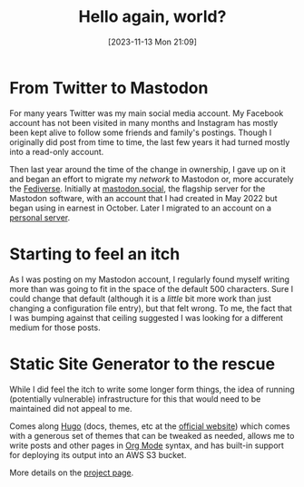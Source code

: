 #+title: Hello again, world?
#+date: [2023-11-13 Mon 21:09]
#+lastmod: [2023-11-13 Mon 20:21]
#+summary: Giving this another try (refreshing my web home of several decades)
#+tags[]: Hugo Mastodon Meta
#+toc: true
#+draft: false
#+comments[]: strangeweb.page jochie 111407198734333719

* From Twitter to Mastodon
For many years Twitter was my main social media account. My Facebook account has not been visited in many months and Instagram has mostly been kept alive to follow some friends and family's postings. Though I originally did post from time to time, the last few years it had turned mostly into a read-only account.

Then last year around the time of the change in ownership, I gave up on it and began an effort to migrate my 
/network/ to Mastodon or, more accurately the [[https://en.wikipedia.org/wiki/Fediverse][Fediverse]]. Initially at [[https://mastodon.social/@jochie][mastodon.social]], the flagship server for the Mastodon software, with an account that I had created in May 2022 but began using in earnest in October. Later I migrated to an account on a [[https://strangeweb.page/@jochie][personal server]].

* Starting to feel an itch
As I was posting on my Mastodon account, I regularly found myself writing more than was going to fit in the space of the default 500 characters. Sure I could change that default (although it is a /little/ bit more work than just changing a configuration file entry), but that felt wrong. To me, the fact that I was bumping against that ceiling suggested I was looking for a different medium for those posts.

* Static Site Generator to the rescue
While I did feel the itch to write some longer form things, the idea of running (potentially vulnerable) infrastructure for this that would need to be maintained did not appeal to me.

Comes along [[https://en.wikipedia.org/wiki/Hugo_(software)][Hugo]] (docs, themes, etc at the [[https://gohugo.io/][official website]]) which comes with a generous set of themes that can be tweaked as needed, allows me to write posts and other pages in [[https://orgmode.org/][Org Mode]] syntax, and has built-in support for deploying its output into an AWS S3 bucket.

More details on the [[/project/website/][project page]].
